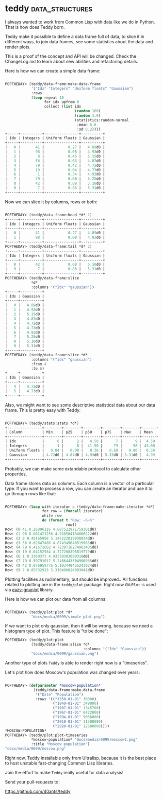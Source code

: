 * teddy :data_structures:
:PROPERTIES:
:Documentation: :)
:Docstrings: :)
:Tests:    :|
:Examples: :)
:RepositoryActivity: :)
:CI:       :)
:END:

I always wanted to work from Common Lisp with data like we do in
Python. That is how does Teddy born.

Teddy make it possible to define a data frame full of data, to slice it
in different ways, to join data frames, see some statistics about the
data and render plots.

This is a proof of the concept and API will be changed. Check the
ChangeLog.md to learn about new abilities and refactoring details.

Here is how we can create a simple data frame:

#+begin_src lisp

POFTHEDAY> (teddy/data-frame:make-data-frame
            '("Idx" "Integers" "Uniform floats" "Gaussian")
            :rows
            (loop repeat 10
                  for idx upfrom 0
                  collect (list idx
                                (random 100)
                                (random 1.0)
                                (statistics:random-normal
                                 :mean 5.0
                                 :sd 0.2))))
+-----+----------+----------------+----------+
| Idx | Integers | Uniform floats | Gaussian |
+-----+----------+----------------+----------+
|   0 |       41 |           0.27 |   4.89d0 |
|   1 |       98 |           0.08 |   4.93d0 |
|   2 |        8 |           0.45 |   5.15d0 |
|   3 |       56 |           0.63 |   4.87d0 |
|   4 |       79 |           0.42 |   4.72d0 |
|   5 |       19 |           0.04 |   4.73d0 |
|   6 |        1 |           0.34 |   4.93d0 |
|   7 |       79 |           0.60 |   5.25d0 |
|   8 |       42 |           0.08 |   5.10d0 |
|   9 |        7 |           0.86 |   5.31d0 |
+-----+----------+----------------+----------+

#+end_src

Now we can slice it by columns, rows or both:

#+begin_src lisp

POFTHEDAY> (teddy/data-frame:head *d* 2)
+-----+----------+----------------+----------+
| Idx | Integers | Uniform floats | Gaussian |
+-----+----------+----------------+----------+
|   0 |       41 |           0.27 |   4.89d0 |
|   1 |       98 |           0.08 |   4.93d0 |
+-----+----------+----------------+----------+
POFTHEDAY> (teddy/data-frame:tail *d* 2)
+-----+----------+----------------+----------+
| Idx | Integers | Uniform floats | Gaussian |
+-----+----------+----------------+----------+
|   8 |       42 |           0.08 |   5.10d0 |
|   9 |        7 |           0.86 |   5.31d0 |
+-----+----------+----------------+----------+
POFTHEDAY> (teddy/data-frame:slice
            *d*
            :columns '("idx" "gaussian"))
+-----+----------+
| Idx | Gaussian |
+-----+----------+
|   0 |   4.89d0 |
|   1 |   4.93d0 |
|   2 |   5.15d0 |
|   3 |   4.87d0 |
|   4 |   4.72d0 |
|   5 |   4.73d0 |
|   6 |   4.93d0 |
|   7 |   5.25d0 |
|   8 |   5.10d0 |
|   9 |   5.31d0 |
+-----+----------+
POFTHEDAY> (teddy/data-frame:slice *d*
            :columns '("idx" "gaussian")
            :from 4
            :to 6)
+-----+----------+
| Idx | Gaussian |
+-----+----------+
|   4 |   4.72d0 |
|   5 |   4.73d0 |
+-----+----------+

#+end_src

Also, we might want to see some descriptive statistical data about our
data frame. This is pretty easy with Teddy:

#+begin_src lisp

POFTHEDAY> (teddy/stats:stats *d*)
+----------------+--------+--------+--------+--------+--------+-------+-------+---------+
| Column         | Min    | p25    | p50    | p75    | Max    | Mean  | SD    | Sum     |
+----------------+--------+--------+--------+--------+--------+-------+-------+---------+
| Idx            |      0 |      2 |   4.50 |      7 |      9 |  4.50 |  3.03 |      45 |
| Integers       |      1 |      8 |  41.50 |     79 |     98 | 43.00 | 34.40 |     430 |
| Uniform floats |   0.04 |   0.08 |   0.38 |   0.60 |   0.86 |  0.38 |  0.27 |    3.75 |
| Gaussian       | 4.72d0 | 4.87d0 | 4.93d0 | 5.15d0 | 5.31d0 |  4.99 |  0.20 | 49.88d0 |
+----------------+--------+--------+--------+--------+--------+-------+-------+---------+

#+end_src

Probably, we can make some extandable protocol to calculate other
properties.

Data frame stores data as columns. Each column is a vector of a particular
type. If you want to process a row, you can create an iterator and use
it to go through rows like that:

#+begin_src lisp

POFTHEDAY> (loop with iterator = (teddy/data-frame:make-iterator *d*)
                 for row = (funcall iterator)
                 while row
                 do (format t "Row: ~S~%"
                            row))
Row: (0 41 0.26806116 4.887522971759381d0)
Row: (1 98 0.081421256 4.928584134866222d0)
Row: (2 8 0.45165908 5.147222819038834d0)
Row: (3 56 0.62647486 4.874349648519968d0)
Row: (4 79 0.41671002 4.7239718274963485d0)
Row: (5 19 0.04152584 4.727268395019779d0)
Row: (6 1 0.3369373 4.93339303609316d0)
Row: (7 79 0.59791017 5.2466443304900965d0)
Row: (8 42 0.076958776 5.103448455243024d0)
Row: (9 7 0.85732913 5.310498824093041d0)

#+end_src

Plotting facilities as rudimentary, but should be improved.. All
functions related to plotting are in the ~teddy/plot~ package. Right now
~GNUPlot~ is used via [[http://quickdocs.org/eazy-gnuplot/][eazy-gnuplot]] library.

Here is how we can plot our data from all columns:

#+begin_src lisp

POFTHEDAY> (teddy/plot:plot *d*
            "docs/media/0099/simple-plot.png")

#+end_src

[[../../media/0099/simple-plot.png]]

If we want to plot only gaussian, then it will be wrong, because we need
a histogram type of plot. This feature is "to be done":

#+begin_src lisp
POFTHEDAY> (teddy/plot:plot
            (teddy/data-frame:slice *d*
                                    :columns '("Idx" "Gaussian"))
            "docs/media/0099/gaussian.png")
#+end_src

[[../../media/0099/gaussian.png]]

Another type of plots ~Teddy~ is able to render right now is a
"timeseries".

Let's plot how does Moscow's population was changed over years:

#+begin_src lisp

POFTHEDAY> (defparameter *moscow-population*
             (teddy/data-frame:make-data-frame
              '("Date" "Population")
              :rows '(("1350-01-01" 30000)
                      ("1840-01-01" 349000)
                      ("1907-01-01" 1345700)
                      ("1967-01-01" 6422000)
                      ("1994-01-01" 9066000)
                      ("2010-01-01" 11500000)
                      ("2020-01-01" 12680000))))
*MOSCOW-POPULATION*
POFTHEDAY> (teddy/plot:plot-timeseries
            *moscow-population* "docs/media/0099/moscow2.png"
            :title "Moscow population")
"docs/media/0099/moscow.png"

#+end_src

[[../../media/0099/moscow.png]]

Right now, Teddy installable only from Ultralisp, because it is the best
place to host unstable fast-changing Common Lisp libraries.

Join the effort to make ~Teddy~ really useful for data analysis!

Send your pull-requests to:

https://github.com/40ants/teddy


